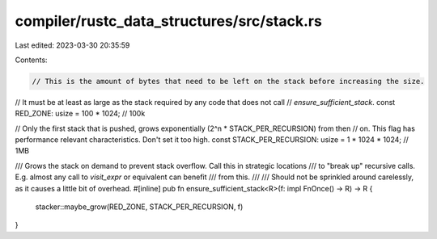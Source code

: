 compiler/rustc_data_structures/src/stack.rs
===========================================

Last edited: 2023-03-30 20:35:59

Contents:

.. code-block:: rs

    // This is the amount of bytes that need to be left on the stack before increasing the size.
// It must be at least as large as the stack required by any code that does not call
// `ensure_sufficient_stack`.
const RED_ZONE: usize = 100 * 1024; // 100k

// Only the first stack that is pushed, grows exponentially (2^n * STACK_PER_RECURSION) from then
// on. This flag has performance relevant characteristics. Don't set it too high.
const STACK_PER_RECURSION: usize = 1 * 1024 * 1024; // 1MB

/// Grows the stack on demand to prevent stack overflow. Call this in strategic locations
/// to "break up" recursive calls. E.g. almost any call to `visit_expr` or equivalent can benefit
/// from this.
///
/// Should not be sprinkled around carelessly, as it causes a little bit of overhead.
#[inline]
pub fn ensure_sufficient_stack<R>(f: impl FnOnce() -> R) -> R {
    stacker::maybe_grow(RED_ZONE, STACK_PER_RECURSION, f)
}


